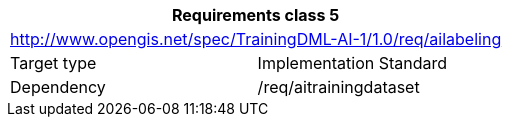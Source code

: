 [width="100%",cols="50%,50%",options="header",]
|===
2+|*Requirements class 5*
2+|http://www.opengis.net/spec/TrainingDML-AI-1/1.0/req/ailabeling
|Target type |Implementation Standard
|Dependency |/req/aitrainingdataset
|===